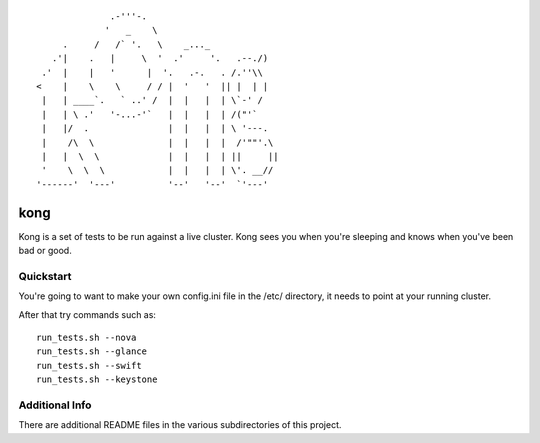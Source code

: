 ::

                .-'''-.
               '   _    \
       .     /   /` '.   \    _..._
     .'|    .   |     \  '  .'     '.   .--./)
   .'  |    |   '      |  '.   .-.   . /.''\\
  <    |    \    \     / / |  '   '  || |  | |
   |   | ____`.   ` ..' /  |  |   |  | \`-' /
   |   | \ .'   '-...-'`   |  |   |  | /("'`
   |   |/  .               |  |   |  | \ '---.
   |    /\  \              |  |   |  |  /'""'.\
   |   |  \  \             |  |   |  | ||     ||
   '    \  \  \            |  |   |  | \'. __//
  '------'  '---'          '--'   '--'  `'---'


kong
====

Kong is a set of tests to be run against a live cluster. Kong sees you when
you're sleeping and knows when you've been bad or good.


Quickstart
----------

You're going to want to make your own config.ini file in the /etc/ directory,
it needs to point at your running cluster.

After that try commands such as::

  run_tests.sh --nova
  run_tests.sh --glance
  run_tests.sh --swift
  run_tests.sh --keystone


Additional Info
---------------

There are additional README files in the various subdirectories of this project.
